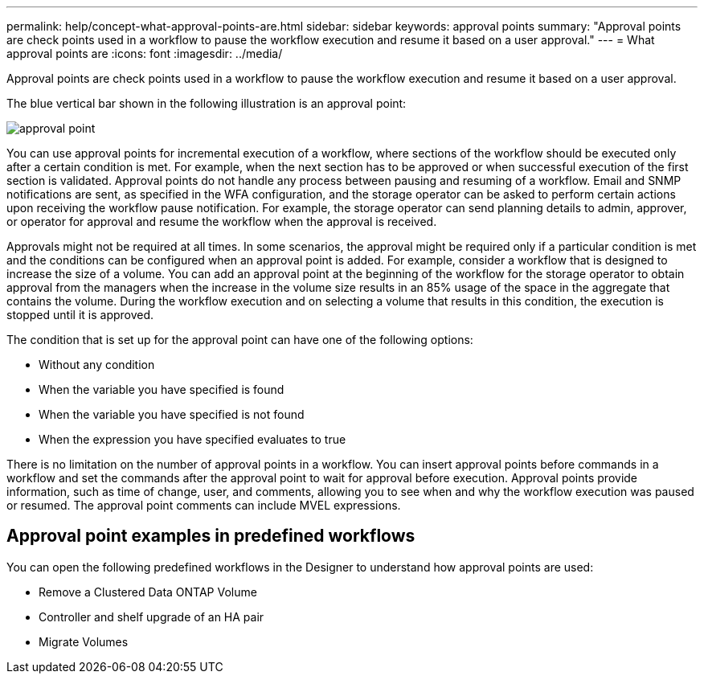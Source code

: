 ---
permalink: help/concept-what-approval-points-are.html
sidebar: sidebar
keywords: approval points
summary: "Approval points are check points used in a workflow to pause the workflow execution and resume it based on a user approval."
---
= What approval points are
:icons: font
:imagesdir: ../media/

[.lead]
Approval points are check points used in a workflow to pause the workflow execution and resume it based on a user approval.

The blue vertical bar shown in the following illustration is an approval point:

image::../media/approval_point.gif[]

You can use approval points for incremental execution of a workflow, where sections of the workflow should be executed only after a certain condition is met. For example, when the next section has to be approved or when successful execution of the first section is validated. Approval points do not handle any process between pausing and resuming of a workflow. Email and SNMP notifications are sent, as specified in the WFA configuration, and the storage operator can be asked to perform certain actions upon receiving the workflow pause notification. For example, the storage operator can send planning details to admin, approver, or operator for approval and resume the workflow when the approval is received.

Approvals might not be required at all times. In some scenarios, the approval might be required only if a particular condition is met and the conditions can be configured when an approval point is added. For example, consider a workflow that is designed to increase the size of a volume. You can add an approval point at the beginning of the workflow for the storage operator to obtain approval from the managers when the increase in the volume size results in an 85% usage of the space in the aggregate that contains the volume. During the workflow execution and on selecting a volume that results in this condition, the execution is stopped until it is approved.

The condition that is set up for the approval point can have one of the following options:

* Without any condition
* When the variable you have specified is found
* When the variable you have specified is not found
* When the expression you have specified evaluates to true

There is no limitation on the number of approval points in a workflow. You can insert approval points before commands in a workflow and set the commands after the approval point to wait for approval before execution. Approval points provide information, such as time of change, user, and comments, allowing you to see when and why the workflow execution was paused or resumed. The approval point comments can include MVEL expressions.

== Approval point examples in predefined workflows

You can open the following predefined workflows in the Designer to understand how approval points are used:

* Remove a Clustered Data ONTAP Volume
* Controller and shelf upgrade of an HA pair
* Migrate Volumes

